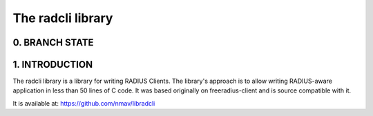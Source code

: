 The radcli library
==================

0. BRANCH STATE
---------------
|BuildStatus|_

.. |BuildStatus| image:: https://travis-ci.org/nmav/libradcli.png
.. _BuildStatus: https://travis-ci.org/nmav/libradcli


1. INTRODUCTION
---------------
The radcli library is a library for writing RADIUS Clients. The library's
approach is to allow writing RADIUS-aware application in less than 50 lines
of C code. It was based originally on freeradius-client and is source
compatible with it.

It is available at: https://github.com/nmav/libradcli

